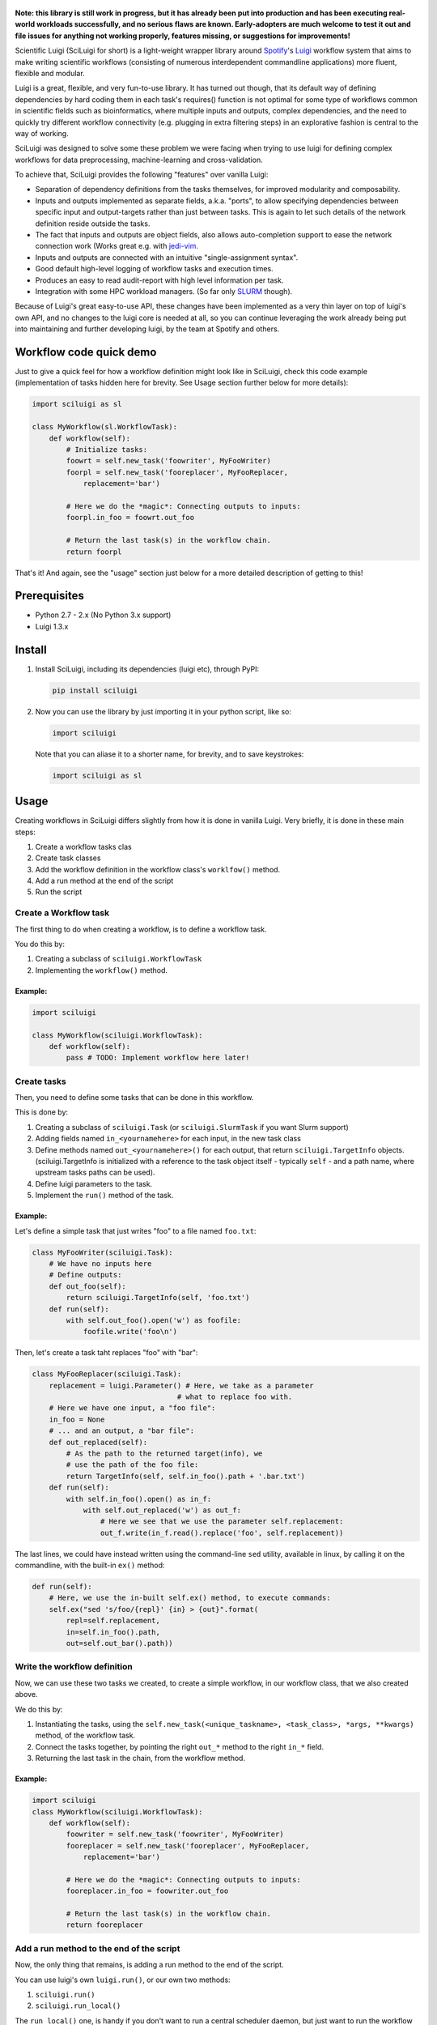 .. figure:: http://i.imgur.com/2aMT04J.png
   :alt: SciLuigi Logo

**Note: this library is still work in progress, but it has already been
put into production and has been executing real-world workloads
successfully, and no serious flaws are known. Early-adopters are much
welcome to test it out and file issues for anything not working
properly, features missing, or suggestions for improvements!**

Scientific Luigi (SciLuigi for short) is a light-weight wrapper library
around `Spotify <http://spotify.com>`__'s
`Luigi <http://github.com/spotify/luigi>`__ workflow system that aims to
make writing scientific workflows (consisting of numerous interdependent
commandline applications) more fluent, flexible and modular.

Luigi is a great, flexible, and very fun-to-use library. It has turned
out though, that its default way of defining dependencies by hard coding
them in each task's requires() function is not optimal for some type of
workflows common in scientific fields such as bioinformatics, where
multiple inputs and outputs, complex dependencies, and the need to
quickly try different workflow connectivity (e.g. plugging in extra
filtering steps) in an explorative fashion is central to the way of
working.

SciLuigi was designed to solve some these problem we were facing when
trying to use luigi for defining complex workflows for data
preprocessing, machine-learning and cross-validation.

To achieve that, SciLuigi provides the following "features" over vanilla
Luigi:

-  Separation of dependency definitions from the tasks themselves, for
   improved modularity and composability.
-  Inputs and outputs implemented as separate fields, a.k.a. "ports", to
   allow specifying dependencies between specific input and
   output-targets rather than just between tasks. This is again to let
   such details of the network definition reside outside the tasks.
-  The fact that inputs and outputs are object fields, also allows
   auto-completion support to ease the network connection work (Works
   great e.g. with
   `jedi-vim <https://github.com/davidhalter/jedi-vim>`__.
-  Inputs and outputs are connected with an intuitive "single-assignment
   syntax".
-  Good default high-level logging of workflow tasks and execution
   times.
-  Produces an easy to read audit-report with high level information per
   task.
-  Integration with some HPC workload managers. (So far only
   `SLURM <http://slurm.schedmd.com/>`__ though).

Because of Luigi's great easy-to-use API, these changes have been
implemented as a very thin layer on top of luigi's own API, and no
changes to the luigi core is needed at all, so you can continue
leveraging the work already being put into maintaining and further
developing luigi, by the team at Spotify and others.

Workflow code quick demo
------------------------

Just to give a quick feel for how a workflow definition might look like
in SciLuigi, check this code example (implementation of tasks hidden
here for brevity. See Usage section further below for more details):

.. code:: python

    import sciluigi as sl

    class MyWorkflow(sl.WorkflowTask):
        def workflow(self):
            # Initialize tasks:
            foowrt = self.new_task('foowriter', MyFooWriter)
            foorpl = self.new_task('fooreplacer', MyFooReplacer,
                replacement='bar')

            # Here we do the *magic*: Connecting outputs to inputs:
            foorpl.in_foo = foowrt.out_foo

            # Return the last task(s) in the workflow chain.
            return foorpl

That's it! And again, see the "usage" section just below for a more
detailed description of getting to this!

Prerequisites
-------------

-  Python 2.7 - 2.x (No Python 3.x support)
-  Luigi 1.3.x

Install
-------

1. Install SciLuigi, including its dependencies (luigi etc), through
   PyPI:

   .. code:: bash

       pip install sciluigi

2. Now you can use the library by just importing it in your python
   script, like so:

   .. code:: python

       import sciluigi

   Note that you can aliase it to a shorter name, for brevity, and to
   save keystrokes:

   .. code:: python

       import sciluigi as sl

Usage
-----

Creating workflows in SciLuigi differs slightly from how it is done in
vanilla Luigi. Very briefly, it is done in these main steps:

1. Create a workflow tasks clas
2. Create task classes
3. Add the workflow definition in the workflow class's ``worklfow()``
   method.
4. Add a run method at the end of the script
5. Run the script

Create a Workflow task
~~~~~~~~~~~~~~~~~~~~~~

The first thing to do when creating a workflow, is to define a workflow
task.

You do this by:

1. Creating a subclass of ``sciluigi.WorkflowTask``
2. Implementing the ``workflow()`` method.

Example:
^^^^^^^^

.. code:: python

    import sciluigi

    class MyWorkflow(sciluigi.WorkflowTask):
        def workflow(self):
            pass # TODO: Implement workflow here later!

Create tasks
~~~~~~~~~~~~

Then, you need to define some tasks that can be done in this workflow.

This is done by:

1. Creating a subclass of ``sciluigi.Task`` (or ``sciluigi.SlurmTask``
   if you want Slurm support)
2. Adding fields named ``in_<yournamehere>`` for each input, in the new
   task class
3. Define methods named ``out_<yournamehere>()`` for each output, that
   return ``sciluigi.TargetInfo`` objects. (sciluigi.TargetInfo is
   initialized with a reference to the task object itself - typically
   ``self`` - and a path name, where upstream tasks paths can be used).
4. Define luigi parameters to the task.
5. Implement the ``run()`` method of the task.

Example:
^^^^^^^^

Let's define a simple task that just writes "foo" to a file named
``foo.txt``:

.. code:: python

    class MyFooWriter(sciluigi.Task):
        # We have no inputs here
        # Define outputs:
        def out_foo(self):
            return sciluigi.TargetInfo(self, 'foo.txt')
        def run(self):
            with self.out_foo().open('w') as foofile:
                foofile.write('foo\n')

Then, let's create a task taht replaces "foo" with "bar":

.. code:: python

    class MyFooReplacer(sciluigi.Task):
        replacement = luigi.Parameter() # Here, we take as a parameter
                                      # what to replace foo with.
        # Here we have one input, a "foo file":
        in_foo = None
        # ... and an output, a "bar file":
        def out_replaced(self):
            # As the path to the returned target(info), we
            # use the path of the foo file:
            return TargetInfo(self, self.in_foo().path + '.bar.txt')
        def run(self):
            with self.in_foo().open() as in_f:
                with self.out_replaced('w') as out_f:
                    # Here we see that we use the parameter self.replacement:
                    out_f.write(in_f.read().replace('foo', self.replacement))

The last lines, we could have instead written using the command-line
``sed`` utility, available in linux, by calling it on the commandline,
with the built-in ``ex()`` method:

.. code:: python

        def run(self):
            # Here, we use the in-built self.ex() method, to execute commands:
            self.ex("sed 's/foo/{repl}' {in} > {out}".format(
                repl=self.replacement,
                in=self.in_foo().path,
                out=self.out_bar().path))

Write the workflow definition
~~~~~~~~~~~~~~~~~~~~~~~~~~~~~

Now, we can use these two tasks we created, to create a simple workflow,
in our workflow class, that we also created above.

We do this by:

1. Instantiating the tasks, using the
   ``self.new_task(<unique_taskname>, <task_class>, *args, **kwargs)``
   method, of the workflow task.
2. Connect the tasks together, by pointing the right ``out_*`` method to
   the right ``in_*`` field.
3. Returning the last task in the chain, from the workflow method.

Example:
^^^^^^^^

.. code:: python

    import sciluigi
    class MyWorkflow(sciluigi.WorkflowTask):
        def workflow(self):
            foowriter = self.new_task('foowriter', MyFooWriter)
            fooreplacer = self.new_task('fooreplacer', MyFooReplacer,
                replacement='bar')

            # Here we do the *magic*: Connecting outputs to inputs:
            fooreplacer.in_foo = foowriter.out_foo

            # Return the last task(s) in the workflow chain.
            return fooreplacer

Add a run method to the end of the script
~~~~~~~~~~~~~~~~~~~~~~~~~~~~~~~~~~~~~~~~~

Now, the only thing that remains, is adding a run method to the end of
the script.

You can use luigi's own ``luigi.run()``, or our own two methods:

1. ``sciluigi.run()``
2. ``sciluigi.run_local()``

The ``run_local()`` one, is handy if you don't want to run a central
scheduler daemon, but just want to run the workflow as a script.

Both of the above take the same options as ``luigi.run()``, so you can
for example set the main class to use (our workflow task):

::

    # End of script ....
    if __name__ == '__main__':
        sciluigi.run_local(main_task_cls=MyWorkflow)

Run the workflow
~~~~~~~~~~~~~~~~

Now, you should be able to run the workflow as simple as:

.. code:: bash

    python myworkflow.py

... provided of course, that the workflow is saved in a file named
myworkflow.py.

More Examples
~~~~~~~~~~~~~

See the `examples
folder <https://github.com/samuell/sciluigi/tree/master/examples>`__ for
more detailed examples!

More links, background info etc.
~~~~~~~~~~~~~~~~~~~~~~~~~~~~~~~~

The basic idea behind SciLuigi, and a preceding solution to it, was
presented in workshop (e-Infra MPS 2015) talk: -
`Slides <http://www.slideshare.net/SamuelLampa/building-workflows-with-spotifys-luigi>`__
- `Video <https://www.youtube.com/watch?v=f26PqSXZdWM>`__

See also `this collection of
links <http://bionics.it/posts/our-experiences-using-spotifys-luigi-for-bioinformatics-workflows>`__,
to more of our reported experiences using Luigi, which lead up to the
creation of SciLuigi.

Acknowledgements
----------------

This work is funded by: - `Faculty grants of the dept. of Pharmaceutical
Biosciences, Uppsala University <http://www.farmbio.uu.se>`__ -
`Bioinformatics Infrastructure for Life Sciences,
BILS <https://bils.se>`__

Many ideas and inspiration for the API is taken from: - `John Paul
Morrison's invention and works on Flow-Based
Programming <jpaulmorrison.com/fbp>`__
